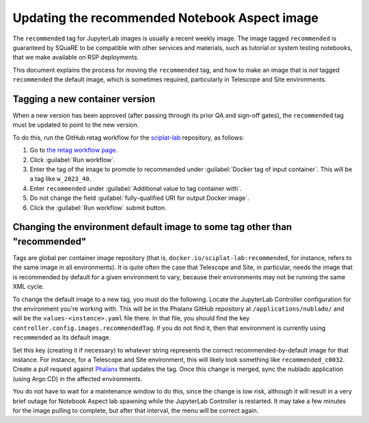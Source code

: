 ##############################################
Updating the recommended Notebook Aspect image
##############################################

The ``recommended`` tag for JupyterLab images is usually a recent weekly image.
The image tagged ``recommended`` is guaranteed by SQuaRE to be compatible with other services and materials, such as tutorial or system testing notebooks, that we make available on RSP deployments.

This document explains the process for moving the ``recommended`` tag, and how to make an image that is *not* tagged ``recommended`` the default image, which is sometimes required, particularly in Telescope and Site environments.

Tagging a new container version
--------------------------------

When a new version has been approved (after passing through its prior QA and sign-off gates), the ``recommended`` tag must be updated to point to the new version.

To do this, run the GitHub retag workflow for the `sciplat-lab <https://github.com/lsst-sqre/sciplat-lab>`__ repository, as follows:

#. Go to `the retag workflow page <https://github.com/lsst-sqre/sciplat-lab/actions/workflows/retag.yaml>`__.
#. Click :guilabel:`Run workflow`.
#. Enter the tag of the image to promote to recommended under :guilabel:`Docker tag of input container`.
   This will be a tag like ``w_2023_40``.
#. Enter ``recommended`` under :guilabel:`Additional value to tag container with`.
#. Do not change the field :guilabel:`fully-qualified URI for output Docker image`.
#. Click the :guilabel:`Run workflow` submit button.

.. _different-default:

Changing the environment default image to some tag other than "recommended"
---------------------------------------------------------------------------

Tags are global per container image repository (that is, ``docker.io/sciplat-lab:recommended``, for instance, refers to the same image in all environments).
It is quite often the case that Telescope and Site, in particular, needs the image that is recommended by default for a given environment to vary, because their environments may not be running the same XML cycle.

To change the default image to a new tag, you must do the following.
Locate the JupyterLab Controller configuration for the environment you're working with.
This will be in the Phalanx GitHub repository at ``/applications/nublado/`` and will be the ``values-<instance>.yaml`` file there.
In that file, you should find the key ``controller.config.images.recommendedTag``.
If you do not find it, then that environment is currently using ``recommended`` as its default image.

Set this key (creating it if necessary) to whatever string represents the correct recommended-by-default image for that instance.
For instance, for a Telescope and Site environment, this will likely look something like ``recommended_c0032``.
Create a pull request against `Phalanx <https://github.com/lsst-sqre/phalanx>`__ that updates the tag.
Once this change is merged, sync the nublado application (using Argo CD) in the affected environments.

You do not have to wait for a maintenance window to do this, since the change is low risk, although it will result in a very brief outage for Notebook Aspect lab spawning while the JupyterLab Controller is restarted.
It may take a few minutes for the image pulling to complete, but after that interval, the menu will be correct again.

